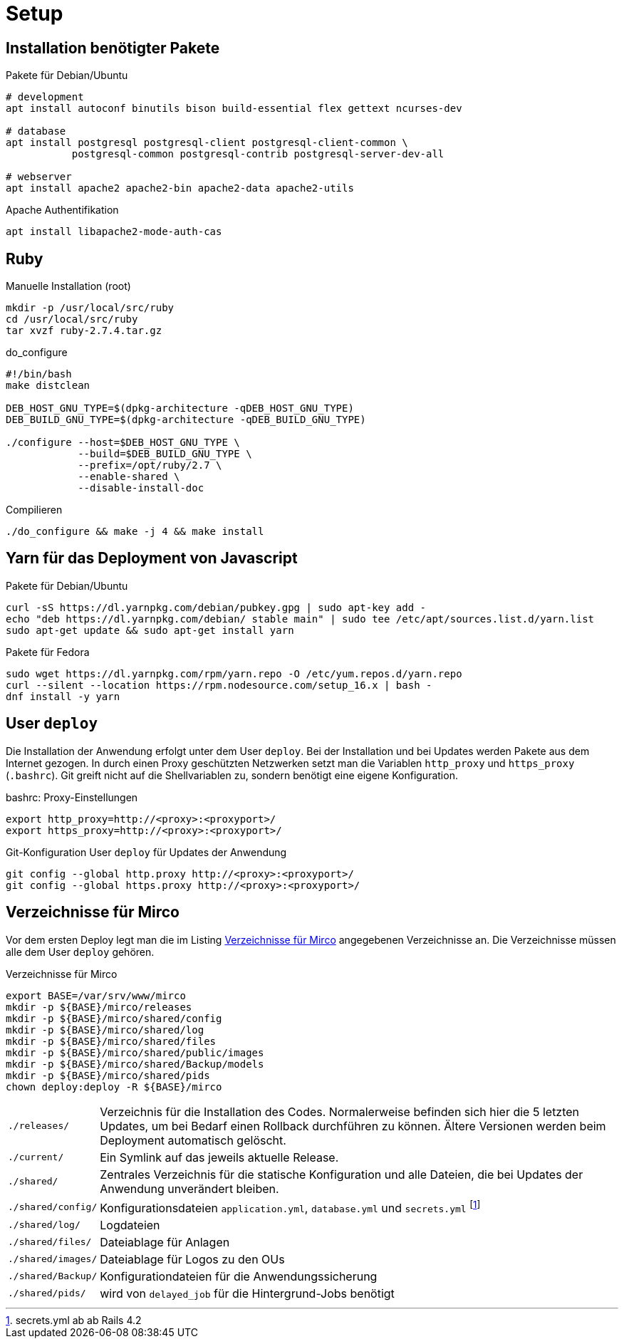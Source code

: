 = Setup

== Installation benötigter Pakete

[[packages-debian]]
.Pakete für Debian/Ubuntu
[source]
----
# development
apt install autoconf binutils bison build-essential flex gettext ncurses-dev

# database
apt install postgresql postgresql-client postgresql-client-common \
           postgresql-common postgresql-contrib postgresql-server-dev-all

# webserver
apt install apache2 apache2-bin apache2-data apache2-utils
----

.Apache Authentifikation
[source]
----
apt install libapache2-mode-auth-cas
----

== Ruby

.Manuelle Installation (root)
----
mkdir -p /usr/local/src/ruby
cd /usr/local/src/ruby
tar xvzf ruby-2.7.4.tar.gz
----

.do_configure
----
#!/bin/bash
make distclean

DEB_HOST_GNU_TYPE=$(dpkg-architecture -qDEB_HOST_GNU_TYPE)
DEB_BUILD_GNU_TYPE=$(dpkg-architecture -qDEB_BUILD_GNU_TYPE)

./configure --host=$DEB_HOST_GNU_TYPE \
            --build=$DEB_BUILD_GNU_TYPE \
            --prefix=/opt/ruby/2.7 \
            --enable-shared \
            --disable-install-doc
----

.Compilieren
----
./do_configure && make -j 4 && make install
----

== Yarn für das Deployment von Javascript

[[yarn-packages-debian]]
.Pakete für Debian/Ubuntu
[source]
----
curl -sS https://dl.yarnpkg.com/debian/pubkey.gpg | sudo apt-key add -
echo "deb https://dl.yarnpkg.com/debian/ stable main" | sudo tee /etc/apt/sources.list.d/yarn.list
sudo apt-get update && sudo apt-get install yarn
----

[[yarn-packages-fedora]]
.Pakete für Fedora
[source]
----
sudo wget https://dl.yarnpkg.com/rpm/yarn.repo -O /etc/yum.repos.d/yarn.repo
curl --silent --location https://rpm.nodesource.com/setup_16.x | bash -
dnf install -y yarn
----

== User `deploy`

Die Installation der Anwendung erfolgt unter dem User `deploy`. Bei der
Installation und bei Updates werden Pakete aus dem Internet gezogen. In
durch einen Proxy geschützten Netzwerken setzt man die Variablen
`http_proxy` und `https_proxy` (`.bashrc`). Git greift nicht auf
die Shellvariablen zu, sondern benötigt eine eigene Konfiguration.

[[bashrc-deploy]]
.bashrc: Proxy-Einstellungen
[source]
----
export http_proxy=http://<proxy>:<proxyport>/
export https_proxy=http://<proxy>:<proxyport>/
----

[[git-config]]
.Git-Konfiguration User `deploy` für Updates der Anwendung
[source]
----
git config --global http.proxy http://<proxy>:<proxyport>/
git config --global https.proxy http://<proxy>:<proxyport>/
----

== Verzeichnisse für Mirco

Vor dem ersten Deploy legt man die im Listing <<deployment-directories>>
angegebenen Verzeichnisse an. Die Verzeichnisse müssen alle
dem User `deploy` gehören.

[[deployment-directories]]
.Verzeichnisse für Mirco
[source]
----
export BASE=/var/srv/www/mirco
mkdir -p ${BASE}/mirco/releases
mkdir -p ${BASE}/mirco/shared/config
mkdir -p ${BASE}/mirco/shared/log
mkdir -p ${BASE}/mirco/shared/files
mkdir -p ${BASE}/mirco/shared/public/images
mkdir -p ${BASE}/mirco/shared/Backup/models
mkdir -p ${BASE}/mirco/shared/pids
chown deploy:deploy -R ${BASE}/mirco
----

[horizontal]
`./releases/`::
  Verzeichnis für die Installation des Codes. Normalerweise befinden
  sich hier die 5 letzten Updates, um bei Bedarf einen Rollback durchführen
  zu können. Ältere Versionen werden beim Deployment automatisch gelöscht.
`./current/`::
  Ein Symlink auf das jeweils aktuelle Release.
`./shared/`::
  Zentrales Verzeichnis für die statische Konfiguration und alle Dateien,
  die bei Updates der Anwendung unverändert bleiben.
`./shared/config/`::
  Konfigurationsdateien `application.yml`, `database.yml` und `secrets.yml` footnote:[secrets.yml ab ab Rails 4.2]
`./shared/log/`::
  Logdateien
`./shared/files/`::
  Dateiablage für Anlagen
`./shared/images/`::
  Dateiablage für Logos zu den OUs
`./shared/Backup/`::
  Konfigurationdateien für die Anwendungssicherung
`./shared/pids/`::
  wird von `delayed_job` für die Hintergrund-Jobs benötigt
